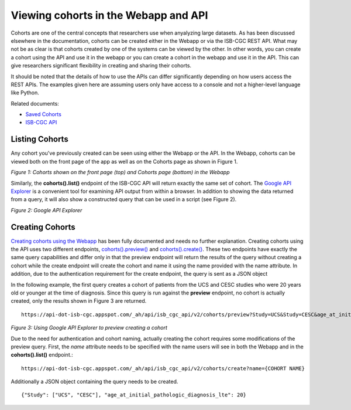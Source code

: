 ***************************************
Viewing cohorts in the Webapp and API
***************************************
Cohorts are one of the central concepts that researchers use when anyalyzing large datasets.  As has been discussed elsewhere in the documentation, cohorts can be created either in the Webapp or via the ISB-CGC REST API.  What may not be as clear is that cohorts created by one of the systems can be viewed by the other.  In other words, you can create a cohort using the API and use it in the webapp or you can create a cohort in the webapp and use it in the API.  This can give researchers significant flexibility in creating and sharing their cohorts.  

It should be noted that the details of how to use the APIs can differ significantly depending on how users access the REST APIs.  The examples given here are assuming users only have access to a console and not a higher-level language like Python.

Related documents:

* `Saved Cohorts`_
* `ISB-CGC API`_

.. _Saved Cohorts: http://isb-cancer-genomics-cloud.readthedocs.io/en/latest/sections/webapp/Saved-Cohorts.html
.. _ISB-CGC API: http://isb-cancer-genomics-cloud.readthedocs.io/en/latest/sections/progapi/Programmatic-API.html


Listing Cohorts
===============
Any cohort you've previously created can be seen using either the Webapp or the API.  In the Webapp, cohorts can be viewed both on the front page of the app as well as on the Cohorts page as shown in Figure 1.

.. image:: Fig1-WebappCohorts.png

*Figure 1: Cohorts shown on the front page (top) and Cohorts page (bottom) in the Webapp*

Similarly, the **cohorts().list()** endpoint of the ISB-CGC API will return exactly the same set of cohort.  The `Google API Explorer`_ is a convenient tool for examining API output from within a browser.  In addition to showing the data returned from a query, it will also show a constructed query that can be used in a script (see Figure 2).

.. _Google API Explorer: https://apis-explorer.appspot.com/apis-explorer/?base=https%3A%2F%2Fapi-dot-isb-cgc.appspot.com%2F_ah%2Fapi#p/isb_cgc_api/v2

.. image:: Fig2-APIResponseNamesOnly.png

*Figure 2: Google API Explorer*

Creating Cohorts
================

`Creating cohorts using the Webapp`_ has been fully documented and needs no further explanation.  Creating cohorts using the API uses two different endpoints, `cohorts().preview()`_ and `cohorts().create()`_.  These two endpoints have exactly the same query capabilities and differ only in that the preview endpoint will return the results of the query without creating a cohort while the create endpoint will create the cohort and name it using the name provided with the name attribute.  In addition, due to the authentication requirement for the create endpoint, the query is sent as a JSON object

In the following example, the first query creates a cohort of patients from the UCS and CESC studies who were 20 years old or younger at the time of diagnosis.  Since this query is run against the **preview** endpoint, no cohort is actually created, only the results shown in Figure 3 are returned. ::

                https://api-dot-isb-cgc.appspot.com/_ah/api/isb_cgc_api/v2/cohorts/preview?Study=UCS&Study=CESC&age_at_initial_pathologic_diagnosis_lte=20
  
.. image:: Fig3-PreviewExample.png

*Figure 3: Using Google API Explorer to preview creating a cohort*

Due to the need for authentication and cohort naming, actually creating the cohort requires some modifications of the preview query.  First, the *name* attribute needs to be specified with the name users will see in both the Webapp and in the **cohorts().list()** endpoint.::

    https://api-dot-isb-cgc.appspot.com/_ah/api/isb_cgc_api/v2/cohorts/create?name={COHORT NAME}
  
Additionally a JSON object containing the query needs to be created. ::

    {"Study": ["UCS", "CESC"], "age_at_initial_pathologic_diagnosis_lte": 20}


.. _Creating cohorts using the Webapp: http://isb-cancer-genomics-cloud.readthedocs.io/en/latest/sections/webapp/Saved-Cohorts.html
.. _cohorts().preview(): http://isb-cancer-genomics-cloud.readthedocs.io/en/latest/sections/progapi/progapi2_v2/cohorts_preview.html
.. _cohorts().create(): http://isb-cancer-genomics-cloud.readthedocs.io/en/latest/sections/progapi/progapi2_v2/cohorts_create.html
